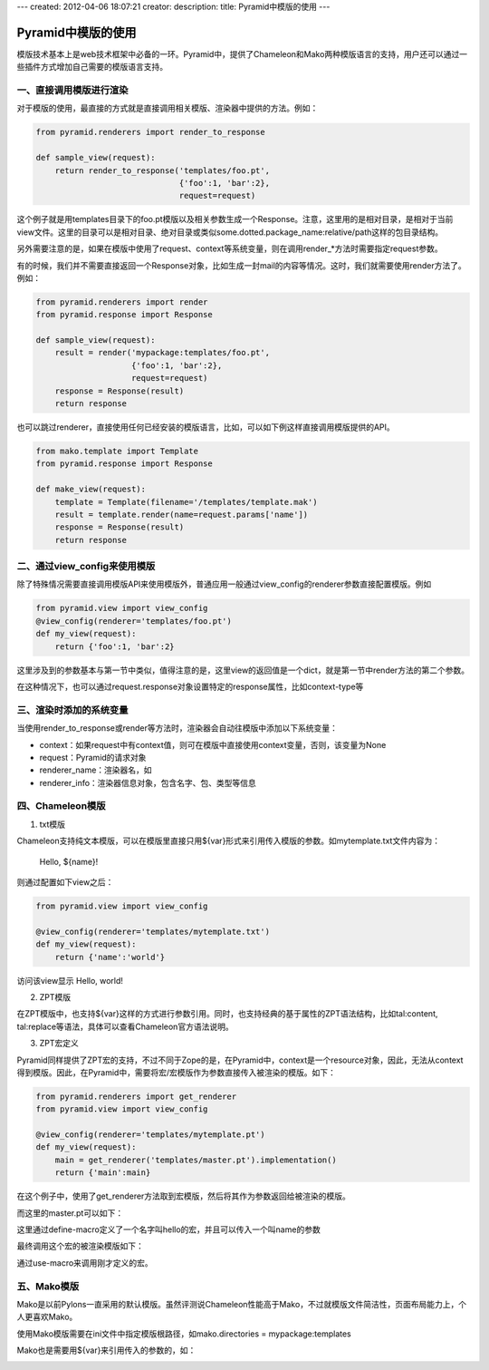 ---
created: 2012-04-06 18:07:21
creator:
description: 
title: Pyramid中模版的使用
---

===========================
Pyramid中模版的使用
===========================

模版技术基本上是web技术框架中必备的一环。Pyramid中，提供了Chameleon和Mako两种模版语言的支持，用户还可以通过一些插件方式增加自己需要的模版语言支持。


一、直接调用模版进行渲染
--------------------------

对于模版的使用，最直接的方式就是直接调用相关模版、渲染器中提供的方法。例如：

.. code:: python

    from pyramid.renderers import render_to_response

    def sample_view(request):
        return render_to_response('templates/foo.pt',
                                  {'foo':1, 'bar':2},
                                  request=request)

这个例子就是用templates目录下的foo.pt模版以及相关参数生成一个Response。注意，这里用的是相对目录，是相对于当前view文件。这里的目录可以是相对目录、绝对目录或类似some.dotted.package_name:relative/path这样的包目录结构。

另外需要注意的是，如果在模版中使用了request、context等系统变量，则在调用render_*方法时需要指定request参数。

有的时候，我们并不需要直接返回一个Response对象，比如生成一封mail的内容等情况。这时，我们就需要使用render方法了。例如：


.. code:: python

    from pyramid.renderers import render
    from pyramid.response import Response

    def sample_view(request):
        result = render('mypackage:templates/foo.pt',
                        {'foo':1, 'bar':2},
                        request=request)
        response = Response(result)
        return response

也可以跳过renderer，直接使用任何已经安装的模版语言，比如，可以如下例这样直接调用模版提供的API。


.. code:: python

    from mako.template import Template
    from pyramid.response import Response

    def make_view(request):
        template = Template(filename='/templates/template.mak')
        result = template.render(name=request.params['name'])
        response = Response(result)
        return response


二、通过view_config来使用模版
-------------------------------

除了特殊情况需要直接调用模版API来使用模版外，普通应用一般通过view_config的renderer参数直接配置模版。例如

.. code:: python

    from pyramid.view import view_config
    @view_config(renderer='templates/foo.pt')
    def my_view(request):
        return {'foo':1, 'bar':2}

这里涉及到的参数基本与第一节中类似，值得注意的是，这里view的返回值是一个dict，就是第一节中render方法的第二个参数。

在这种情况下，也可以通过request.response对象设置特定的response属性，比如context-type等


三、渲染时添加的系统变量
-------------------------

当使用render_to_response或render等方法时，渲染器会自动往模版中添加以下系统变量：

- context：如果request中有context值，则可在模版中直接使用context变量，否则，该变量为None
- request：Pyramid的请求对象
- renderer_name：渲染器名，如
- renderer_info：渲染器信息对象，包含名字、包、类型等信息

四、Chameleon模版
---------------------

1. txt模版

Chameleon支持纯文本模版，可以在模版里直接只用${var}形式来引用传入模版的参数。如mytemplate.txt文件内容为：

    Hello, ${name}!

则通过配置如下view之后：

.. code:: python

    from pyramid.view import view_config

    @view_config(renderer='templates/mytemplate.txt')
    def my_view(request):
        return {'name':'world'}

访问该view显示 Hello, world!


2. ZPT模版

在ZPT模版中，也支持${var}这样的方式进行参数引用。同时，也支持经典的基于属性的ZPT语法结构，比如tal:content, tal:replace等语法，具体可以查看Chameleon官方语法说明。


3. ZPT宏定义

Pyramid同样提供了ZPT宏的支持，不过不同于Zope的是，在Pyramid中，context是一个resource对象，因此，无法从context得到模版。因此，在Pyramid中，需要将宏/宏模版作为参数直接传入被渲染的模版。如下：

.. code:: python

    from pyramid.renderers import get_renderer
    from pyramid.view import view_config

    @view_config(renderer='templates/mytemplate.pt')
    def my_view(request):
        main = get_renderer('templates/master.pt').implementation()
        return {'main':main}

在这个例子中，使用了get_renderer方法取到宏模版，然后将其作为参数返回给被渲染的模版。

而这里的master.pt可以如下：

.. image:: imgs/master_pt.jpeg

这里通过define-macro定义了一个名字叫hello的宏，并且可以传入一个叫name的参数

最终调用这个宏的被渲染模版如下：

.. image:: imgs/renderer_template.jpeg

通过use-macro来调用刚才定义的宏。

五、Mako模版
--------------

Mako是以前Pylons一直采用的默认模版。虽然评测说Chameleon性能高于Mako，不过就模版文件简洁性，页面布局能力上，个人更喜欢Mako。

使用Mako模版需要在ini文件中指定模版根路径，如mako.directories = mypackage:templates

Mako也是需要用${var}来引用传入的参数的，如：

.. image:: imgs/mako.jpeg

